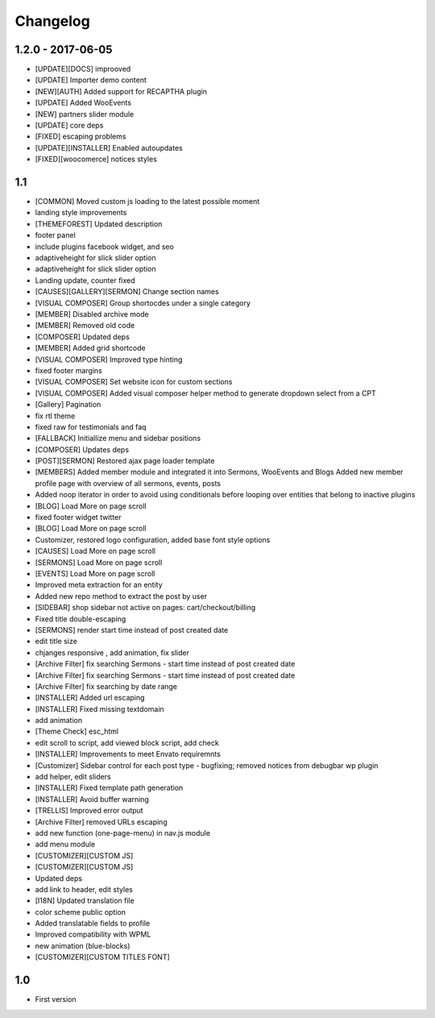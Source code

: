 Changelog
=========

1.2.0 - 2017-06-05
------------------

- [UPDATE][DOCS] improoved
- [UPDATE] Importer demo content
- [NEW][AUTH] Added support for RECAPTHA plugin
- [UPDATE] Added WooEvents
- [NEW] partners slider module
- [UPDATE] core deps
- [FIXED] escaping problems
- [UPDATE][INSTALLER] Enabled autoupdates
- [FIXED][woocomerce] notices styles

1.1
---
- [COMMON] Moved custom js loading to the latest possible moment
- landing style improvements
- [THEMEFOREST] Updated description
- footer panel
- include plugins facebook widget, and seo
- adaptiveheight for slick slider option
- adaptiveheight for slick slider option
- Landing update, counter fixed
- [CAUSES][GALLERY][SERMON] Change section names
- [VISUAL COMPOSER] Group shortocdes under a single category
- [MEMBER] Disabled archive mode
- [MEMBER] Removed old code
- [COMPOSER] Updated deps
- [MEMBER] Added grid shortcode
- [VISUAL COMPOSER] Improved type hinting
- fixed footer margins
- [VISUAL COMPOSER] Set website icon for custom sections
- [VISUAL COMPOSER] Added visual composer helper method to generate dropdown select from a CPT
- [Gallery] Pagination
- fix rtl theme
- fixed raw for testimonials and faq
- [FALLBACK] Initiallize menu and sidebar positions
- [COMPOSER] Updates deps
- [POST][SERMON] Restored ajax page loader template
- [MEMBERS] Added member module and integrated it into Sermons, WooEvents and Blogs Added new member profile page with overview of all sermons, events, posts
- Added noop iterator in order to avoid using conditionals before looping over entities that belong to inactive plugins
- [BLOG] Load More on page scroll
- fixed footer widget twitter
- [BLOG] Load More on page scroll
- Customizer, restored logo configuration, added base font style options
- [CAUSES] Load More on page scroll
- [SERMONS] Load More on page scroll
- [EVENTS] Load More on page scroll
- Improved meta extraction for an entity
- Added new repo method to extract the post by user
- [SIDEBAR] shop sidebar not active on pages: cart/checkout/billing
- Fixed title double-escaping
- [SERMONS] render start time instead of post created date
- edit title size
- chjanges responsive , add animation, fix slider
- [Archive Filter] fix searching Sermons - start time instead of post created date
- [Archive Filter] fix searching Sermons - start time instead of post created date
- [Archive Filter] fix searching by date range
- [INSTALLER] Added url escaping
- [INSTALLER] Fixed missing textdomain
- add animation
- [Theme Check] esc_html
- edit scroll to script, add viewed block script, add check
- [INSTALLER] Improvements to meet Envato requiremnts
- [Customizer] Sidebar control for each post type - bugfixing; removed notices from debugbar wp plugin
- add helper, edit sliders
- [INSTALLER] Fixed template path generation
- [INSTALLER] Avoid buffer warning
- [TRELLIS] Improved error output
- [Archive Filter] removed URLs escaping
- add new function (one-page-menu) in nav.js module
- add menu module
- [CUSTOMIZER][CUSTOM JS]
- [CUSTOMIZER][CUSTOM JS]
- Updated deps
- add link to header, edit styles
- [I18N] Updated translation file
- color scheme public option
- Added translatable fields to profile
- Improved compatibility with WPML
- new animation (blue-blocks)
- [CUSTOMIZER][CUSTOM TITLES FONT]

1.0
---
- First version
